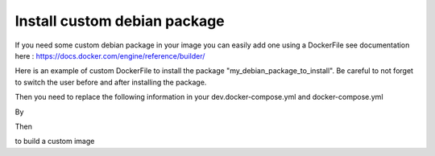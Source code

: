 Install custom debian package
================================

If you need some custom debian package in your image you can easily add one using a DockerFile see documentation here : https://docs.docker.com/engine/reference/builder/

Here is an example of custom DockerFile to install the package "my_debian_package_to_install".
Be careful to not forget to switch the user before and after installing the package.

.. code-block:: shell
    FROM akretion/voodoo:latest
    USER root
    RUN DEBIAN_FRONTEND=noninteractive && \
        apt-get update && \
        apt-get install -y my_debian_package_to_install && \
        apt-get clean
    USER odoo

Then you need to replace the following information in your dev.docker-compose.yml and docker-compose.yml

.. code-block:: shell
    image: akretion/voodoo:latest

By

.. code-block:: shell
    build: .

Then

.. code-block:: shell
    voodoo build

to build a custom image
